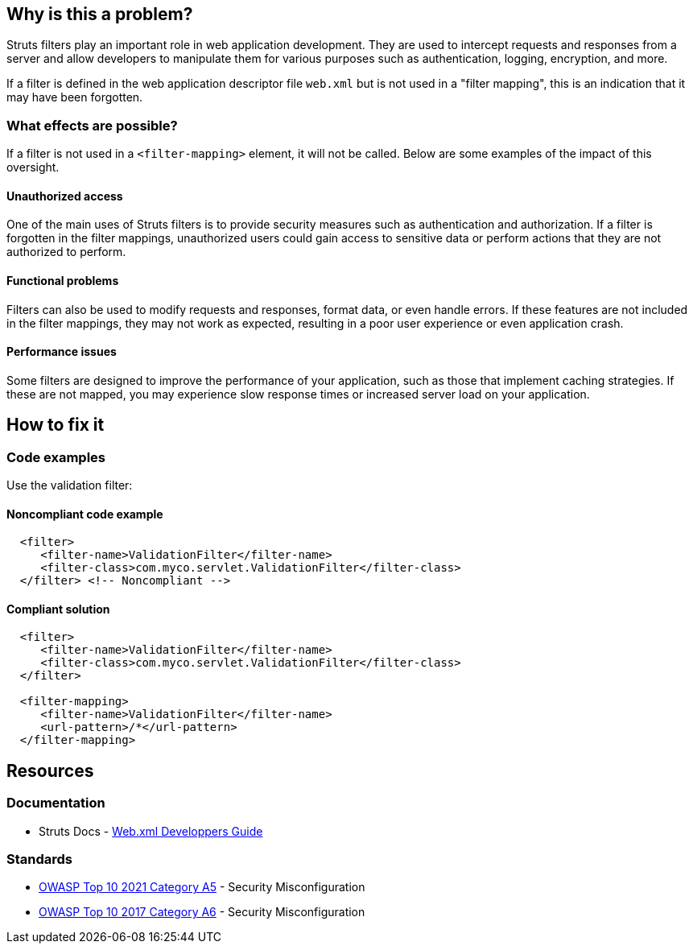 == Why is this a problem?

Struts filters play an important role in web application development. They are
used to intercept requests and responses from a server and allow developers to
manipulate them for various purposes such as authentication, logging,
encryption, and more.

If a filter is defined in the web application descriptor file `web.xml` but is
not used in a "filter mapping", this is an indication that it may have been
forgotten.

=== What effects are possible?

If a filter is not used in a ``++<filter-mapping>++`` element, it will not be
called. Below are some examples of the impact of this oversight.

==== Unauthorized access

One of the main uses of Struts filters is to provide security measures such as
authentication and authorization. If a filter is forgotten in the filter
mappings, unauthorized users could gain access to sensitive data or perform
actions that they are not authorized to perform.

==== Functional problems

Filters can also be used to modify requests and responses, format data, or even
handle errors. If these features are not included in the filter mappings, they
may not work as expected, resulting in a poor user experience or even
application crash.

==== Performance issues

Some filters are designed to improve the performance of your application, such
as those that implement caching strategies. If these are not mapped, you may
experience slow response times or increased server load on your application.

== How to fix it

=== Code examples

Use the validation filter:

==== Noncompliant code example

[source,xml,diff-id=1,diff-type=noncompliant]
----
  <filter>
     <filter-name>ValidationFilter</filter-name>
     <filter-class>com.myco.servlet.ValidationFilter</filter-class>
  </filter> <!-- Noncompliant -->
----

==== Compliant solution

[source,xml,diff-id=1,diff-type=compliant]
----
  <filter>
     <filter-name>ValidationFilter</filter-name>
     <filter-class>com.myco.servlet.ValidationFilter</filter-class>
  </filter>

  <filter-mapping>
     <filter-name>ValidationFilter</filter-name>
     <url-pattern>/*</url-pattern>
  </filter-mapping>
----

== Resources

=== Documentation

* Struts Docs - https://struts.apache.org/core-developers/web-xml[Web.xml Developpers Guide]

=== Standards

* https://owasp.org/Top10/A05_2021-Security_Misconfiguration/[OWASP Top 10 2021 Category A5] - Security Misconfiguration
* https://owasp.org/www-project-top-ten/2017/A6_2017-Security_Misconfiguration[OWASP Top 10 2017 Category A6] - Security Misconfiguration


ifdef::env-github,rspecator-view[]

'''
== Implementation Specification
(visible only on this page)

=== Message

* "xxx" filter should have a mapping.

'''
== Comments And Links
(visible only on this page)

endif::env-github,rspecator-view[]
